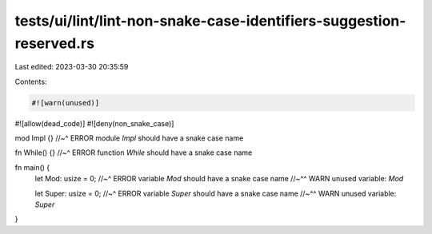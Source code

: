tests/ui/lint/lint-non-snake-case-identifiers-suggestion-reserved.rs
====================================================================

Last edited: 2023-03-30 20:35:59

Contents:

.. code-block:: rs

    #![warn(unused)]
#![allow(dead_code)]
#![deny(non_snake_case)]

mod Impl {}
//~^ ERROR module `Impl` should have a snake case name

fn While() {}
//~^ ERROR function `While` should have a snake case name

fn main() {
    let Mod: usize = 0;
    //~^ ERROR variable `Mod` should have a snake case name
    //~^^ WARN unused variable: `Mod`

    let Super: usize = 0;
    //~^ ERROR variable `Super` should have a snake case name
    //~^^ WARN unused variable: `Super`
}


